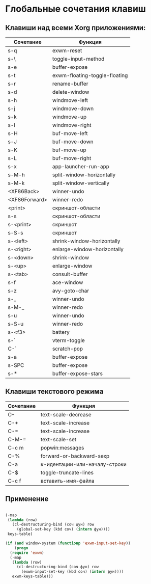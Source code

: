 * Глобальные сочетания клавиш

** Клавиши над всеми Xorg приложениями:

#+NAME: exwm-key-bindings-table
| Сочетание     | Функция                       |
|---------------+-------------------------------|
| s-q           | exwm-reset                    |
| s-\           | toggle-input-method           |
| s-e           | buffer-expose                 |
| s-t           | exwm-floating-toggle-floating |
| s-r           | rename-buffer                 |
| s-d           | delete-window                 |
| s-h           | windmove-left                 |
| s-j           | windmove-down                 |
| s-k           | windmove-up                   |
| s-l           | windmove-right                |
| s-H           | buf-move-left                 |
| s-J           | buf-move-down                 |
| s-K           | buf-move-up                   |
| s-L           | buf-move-right                |
| s-x           | app-launcher-run-app          |
| s-M-h         | split-window-horizontally     |
| s-M-k         | split-window-vertically       |
| <XF86Back>    | winner-undo                   |
| <XF86Forward> | winner-redo                   |
| <print>       | скриншот-области              |
| s-s           | скриншот-области              |
| s-<print>     | скриншот                      |
| s-S-s         | скриншот                      |
| s-<left>      | shrink-window-horizontally    |
| s-<right>     | enlarge-window-horizontally   |
| s-<down>      | shrink-window                 |
| s-<up>        | enlarge-window                |
| s-<tab>       | consult-buffer                |
| s-f           | ace-window                    |
| s-z           | avy-goto-char                 |
| s-_           | winner-undo                   |
| s-M-_         | winner-redo                   |
| s-u           | winner-undo                   |
| s-S-u         | winner-redo                   |
| s-<f3>        | battery                       |
| s-`           | vterm-toggle                  |
| C-`           | scratch-pop                   |
| s-a           | buffer-expose                 |
| s-SPC         | buffer-expose                 |
| s-*           | buffer-expose-stars           |

** Клавиши текстового режима

#+NAME: key-bindings-table
| Сочетание | Функция                       |
|-----------+-------------------------------|
| C--       | text-scale-decrease           |
| C-+       | text-scale-increase           |
| C-=       | text-scale-increase           |
| C-M-=     | text-scale-set                |
| C-c m     | popwin:messages               |
| C-%       | forward-or-backward-sexp      |
| C-a       | к-идентации-или-началу-строки |
| C-$       | toggle-truncate-lines         |
| C-c f     | вставить-имя-файла            |

** Применение 

#+BEGIN_SRC emacs-lisp :var keys-table=key-bindings-table exwm-keys-table=exwm-key-bindings-table

  (-map
   (lambda (row)
     (cl-destructuring-bind (соч фун) row
       (global-set-key (kbd соч) (intern фун))))
   keys-table)

  (if (and window-system (functionp 'exwm-input-set-key))
      (progn
	(require 'exwm)
	(-map
	 (lambda (row)
	   (cl-destructuring-bind (соч фун) row
	     (exwm-input-set-key (kbd соч) (intern фун))))
	 exwm-keys-table)))

#+END_SRC

#+RESULTS:








